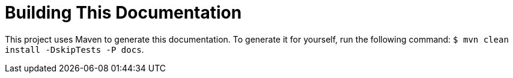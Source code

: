 
[[appendix-building-the-documentation]]
= Building This Documentation
:page-section-summary-toc: 1

This project uses Maven to generate this documentation. To generate it for yourself,
run the following command: `$ mvn clean install -DskipTests -P docs`.
